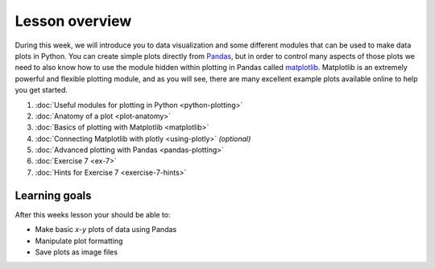 Lesson overview
===============

During this week, we will introduce you to data visualization and some different modules that can be used to make data plots in Python.
You can create simple plots directly from `Pandas <http://pandas.pydata.org/>`__, but in order to control many aspects of those plots we need to also know how to use the module hidden within plotting in Pandas called `matplotlib <http://matplotlib.org/>`__.
Matplotlib is an extremely powerful and flexible plotting module, and as you will see, there are many excellent example plots available online to help you get started.

1. :doc:`Useful modules for plotting in Python <python-plotting>`
2. :doc:`Anatomy of a plot <plot-anatomy>`
3. :doc:`Basics of plotting with Matplotlib <matplotlib>`
4. :doc:`Connecting Matplotlib with plotly <using-plotly>` *(optional)*
5. :doc:`Advanced plotting with Pandas <pandas-plotting>`
6. :doc:`Exercise 7 <ex-7>`
7. :doc:`Hints for Exercise 7 <exercise-7-hints>`

Learning goals
--------------

After this weeks lesson your should be able to:

- Make basic *x*-*y* plots of data using Pandas
-  Manipulate plot formatting
-  Save plots as image files

